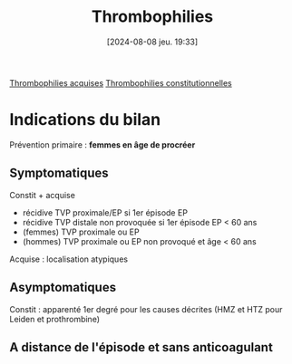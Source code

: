 #+title:      Thrombophilies
#+date:       [2024-08-08 jeu. 19:33]
#+filetags:   :hémostase:
#+identifier: 20240808T193352

[[denote:20240807T175907][Thrombophilies acquises]]
[[denote:20240808T193755][Thrombophilies constitutionnelles]]

* Indications du bilan
Prévention primaire : *femmes en âge de procréer*
** Symptomatiques
Constit + acquise
- récidive TVP proximale/EP si 1er épisode EP
- récidive TVP distale non provoquée si 1er épisode EP < 60 ans
- (femmes) TVP proximale ou EP
- (hommes) TVP proximale ou EP non provoqué et âge < 60 ans
Acquise : localisation atypiques
** Asymptomatiques
Constit : apparenté 1er degré pour les causes décrites (HMZ et HTZ pour Leiden et prothrombine)
** A distance de l'épisode et sans anticoagulant
